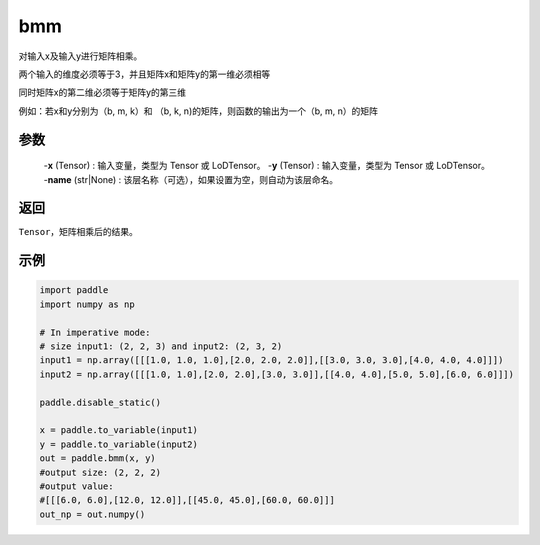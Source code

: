 .. _cn_api_paddle_tensor_bmm:

bmm
-------------------------------

.. py:function:: paddle.tensor.bmm(x, y, name=None):



对输入x及输入y进行矩阵相乘。

两个输入的维度必须等于3，并且矩阵x和矩阵y的第一维必须相等

同时矩阵x的第二维必须等于矩阵y的第三维

例如：若x和y分别为（b, m, k）和 （b, k, n)的矩阵，则函数的输出为一个（b, m, n）的矩阵

参数
:::::::::
    
    -**x** (Tensor) : 输入变量，类型为 Tensor 或 LoDTensor。
    -**y** (Tensor) : 输入变量，类型为 Tensor 或 LoDTensor。
    -**name** (str|None) : 该层名称（可选），如果设置为空，则自动为该层命名。

返回
:::::::::
``Tensor``，矩阵相乘后的结果。


示例
:::::::::

.. code-block:: python
    
    import paddle
    import numpy as np

    # In imperative mode:
    # size input1: (2, 2, 3) and input2: (2, 3, 2)
    input1 = np.array([[[1.0, 1.0, 1.0],[2.0, 2.0, 2.0]],[[3.0, 3.0, 3.0],[4.0, 4.0, 4.0]]])
    input2 = np.array([[[1.0, 1.0],[2.0, 2.0],[3.0, 3.0]],[[4.0, 4.0],[5.0, 5.0],[6.0, 6.0]]])

    paddle.disable_static()
    
    x = paddle.to_variable(input1)
    y = paddle.to_variable(input2)
    out = paddle.bmm(x, y)
    #output size: (2, 2, 2)
    #output value:
    #[[[6.0, 6.0],[12.0, 12.0]],[[45.0, 45.0],[60.0, 60.0]]]
    out_np = out.numpy()

